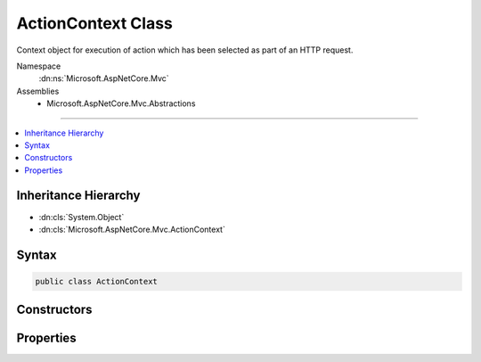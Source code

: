 

ActionContext Class
===================






Context object for execution of action which has been selected as part of an HTTP request.


Namespace
    :dn:ns:`Microsoft.AspNetCore.Mvc`
Assemblies
    * Microsoft.AspNetCore.Mvc.Abstractions

----

.. contents::
   :local:



Inheritance Hierarchy
---------------------


* :dn:cls:`System.Object`
* :dn:cls:`Microsoft.AspNetCore.Mvc.ActionContext`








Syntax
------

.. code-block:: csharp

    public class ActionContext








.. dn:class:: Microsoft.AspNetCore.Mvc.ActionContext
    :hidden:

.. dn:class:: Microsoft.AspNetCore.Mvc.ActionContext

Constructors
------------

.. dn:class:: Microsoft.AspNetCore.Mvc.ActionContext
    :noindex:
    :hidden:

    
    .. dn:constructor:: Microsoft.AspNetCore.Mvc.ActionContext.ActionContext()
    
        
    
        
        Creates an empty :any:`Microsoft.AspNetCore.Mvc.ActionContext`\.
    
        
    
        
        .. code-block:: csharp
    
            public ActionContext()
    
    .. dn:constructor:: Microsoft.AspNetCore.Mvc.ActionContext.ActionContext(Microsoft.AspNetCore.Http.HttpContext, Microsoft.AspNetCore.Routing.RouteData, Microsoft.AspNetCore.Mvc.Abstractions.ActionDescriptor)
    
        
    
        
        Creates a new :any:`Microsoft.AspNetCore.Mvc.ActionContext`\.
    
        
    
        
        :param httpContext: The :any:`Microsoft.AspNetCore.Http.HttpContext` for the current request.
        
        :type httpContext: Microsoft.AspNetCore.Http.HttpContext
    
        
        :param routeData: The :any:`Microsoft.AspNetCore.Routing.RouteData` for the current request.
        
        :type routeData: Microsoft.AspNetCore.Routing.RouteData
    
        
        :param actionDescriptor: The :any:`Microsoft.AspNetCore.Mvc.Abstractions.ActionDescriptor` for the selected action.
        
        :type actionDescriptor: Microsoft.AspNetCore.Mvc.Abstractions.ActionDescriptor
    
        
        .. code-block:: csharp
    
            public ActionContext(HttpContext httpContext, RouteData routeData, ActionDescriptor actionDescriptor)
    
    .. dn:constructor:: Microsoft.AspNetCore.Mvc.ActionContext.ActionContext(Microsoft.AspNetCore.Http.HttpContext, Microsoft.AspNetCore.Routing.RouteData, Microsoft.AspNetCore.Mvc.Abstractions.ActionDescriptor, Microsoft.AspNetCore.Mvc.ModelBinding.ModelStateDictionary)
    
        
    
        
        Creates a new :any:`Microsoft.AspNetCore.Mvc.ActionContext`\.
    
        
    
        
        :param httpContext: The :any:`Microsoft.AspNetCore.Http.HttpContext` for the current request.
        
        :type httpContext: Microsoft.AspNetCore.Http.HttpContext
    
        
        :param routeData: The :any:`Microsoft.AspNetCore.Routing.RouteData` for the current request.
        
        :type routeData: Microsoft.AspNetCore.Routing.RouteData
    
        
        :param actionDescriptor: The :any:`Microsoft.AspNetCore.Mvc.Abstractions.ActionDescriptor` for the selected action.
        
        :type actionDescriptor: Microsoft.AspNetCore.Mvc.Abstractions.ActionDescriptor
    
        
        :param modelState: The :any:`Microsoft.AspNetCore.Mvc.ModelBinding.ModelStateDictionary`\.
        
        :type modelState: Microsoft.AspNetCore.Mvc.ModelBinding.ModelStateDictionary
    
        
        .. code-block:: csharp
    
            public ActionContext(HttpContext httpContext, RouteData routeData, ActionDescriptor actionDescriptor, ModelStateDictionary modelState)
    
    .. dn:constructor:: Microsoft.AspNetCore.Mvc.ActionContext.ActionContext(Microsoft.AspNetCore.Mvc.ActionContext)
    
        
    
        
        Creates a new :any:`Microsoft.AspNetCore.Mvc.ActionContext`\.
    
        
    
        
        :param actionContext: The :any:`Microsoft.AspNetCore.Mvc.ActionContext` to copy.
        
        :type actionContext: Microsoft.AspNetCore.Mvc.ActionContext
    
        
        .. code-block:: csharp
    
            public ActionContext(ActionContext actionContext)
    

Properties
----------

.. dn:class:: Microsoft.AspNetCore.Mvc.ActionContext
    :noindex:
    :hidden:

    
    .. dn:property:: Microsoft.AspNetCore.Mvc.ActionContext.ActionDescriptor
    
        
    
        
        Gets or sets the :any:`Microsoft.AspNetCore.Mvc.Abstractions.ActionDescriptor` for the selected action.
    
        
        :rtype: Microsoft.AspNetCore.Mvc.Abstractions.ActionDescriptor
    
        
        .. code-block:: csharp
    
            public ActionDescriptor ActionDescriptor { get; set; }
    
    .. dn:property:: Microsoft.AspNetCore.Mvc.ActionContext.HttpContext
    
        
    
        
        Gets or sets the :any:`Microsoft.AspNetCore.Http.HttpContext` for the current request.
    
        
        :rtype: Microsoft.AspNetCore.Http.HttpContext
    
        
        .. code-block:: csharp
    
            public HttpContext HttpContext { get; set; }
    
    .. dn:property:: Microsoft.AspNetCore.Mvc.ActionContext.ModelState
    
        
    
        
        Gets the :any:`Microsoft.AspNetCore.Mvc.ModelBinding.ModelStateDictionary`\.
    
        
        :rtype: Microsoft.AspNetCore.Mvc.ModelBinding.ModelStateDictionary
    
        
        .. code-block:: csharp
    
            public ModelStateDictionary ModelState { get; }
    
    .. dn:property:: Microsoft.AspNetCore.Mvc.ActionContext.RouteData
    
        
    
        
        Gets or sets the :any:`Microsoft.AspNetCore.Routing.RouteData` for the current request.
    
        
        :rtype: Microsoft.AspNetCore.Routing.RouteData
    
        
        .. code-block:: csharp
    
            public RouteData RouteData { get; set; }
    

